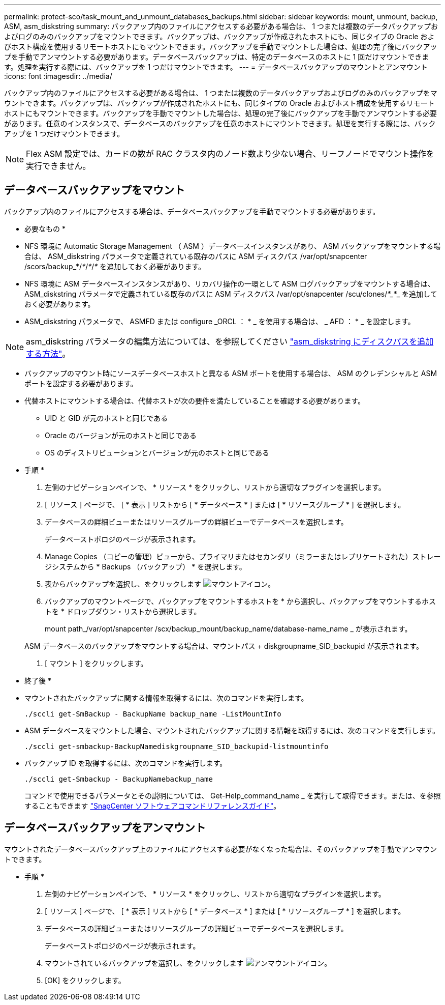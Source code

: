 ---
permalink: protect-sco/task_mount_and_unmount_databases_backups.html 
sidebar: sidebar 
keywords: mount, unmount, backup, ASM, asm_diskstring 
summary: バックアップ内のファイルにアクセスする必要がある場合は、 1 つまたは複数のデータバックアップおよびログのみのバックアップをマウントできます。バックアップは、バックアップが作成されたホストにも、同じタイプの Oracle およびホスト構成を使用するリモートホストにもマウントできます。バックアップを手動でマウントした場合は、処理の完了後にバックアップを手動でアンマウントする必要があります。データベースバックアップは、特定のデータベースのホストに 1 回だけマウントできます。処理を実行する際には、バックアップを 1 つだけマウントできます。 
---
= データベースバックアップのマウントとアンマウント
:icons: font
:imagesdir: ../media/


[role="lead"]
バックアップ内のファイルにアクセスする必要がある場合は、 1 つまたは複数のデータバックアップおよびログのみのバックアップをマウントできます。バックアップは、バックアップが作成されたホストにも、同じタイプの Oracle およびホスト構成を使用するリモートホストにもマウントできます。バックアップを手動でマウントした場合は、処理の完了後にバックアップを手動でアンマウントする必要があります。任意のインスタンスで、データベースのバックアップを任意のホストにマウントできます。処理を実行する際には、バックアップを 1 つだけマウントできます。


NOTE: Flex ASM 設定では、カードの数が RAC クラスタ内のノード数より少ない場合、リーフノードでマウント操作を実行できません。



== データベースバックアップをマウント

バックアップ内のファイルにアクセスする場合は、データベースバックアップを手動でマウントする必要があります。

* 必要なもの *

* NFS 環境に Automatic Storage Management （ ASM ）データベースインスタンスがあり、 ASM バックアップをマウントする場合は、 ASM_diskstring パラメータで定義されている既存のパスに ASM ディスクパス /var/opt/snapcenter /scors/backup_*/_*_/_*_/_*_ を追加しておく必要があります。
* NFS 環境に ASM データベースインスタンスがあり、リカバリ操作の一環として ASM ログバックアップをマウントする場合は、 ASM_diskstring パラメータで定義されている既存のパスに ASM ディスクパス /var/opt/snapcenter /scu/clones/_*__*_ を追加しておく必要があります。
* ASM_diskstring パラメータで、 ASMFD または configure _ORCL ： * _ を使用する場合は、 _ AFD ： * _ を設定します。



NOTE: asm_diskstring パラメータの編集方法については、を参照してください https://kb.netapp.com/Advice_and_Troubleshooting/Data_Protection_and_Security/SnapCenter/Disk_paths_are_not_added_to_the_asm_diskstring_database_parameter["asm_diskstring にディスクパスを追加する方法"^]。

* バックアップのマウント時にソースデータベースホストと異なる ASM ポートを使用する場合は、 ASM のクレデンシャルと ASM ポートを設定する必要があります。
* 代替ホストにマウントする場合は、代替ホストが次の要件を満たしていることを確認する必要があります。
+
** UID と GID が元のホストと同じである
** Oracle のバージョンが元のホストと同じである
** OS のディストリビューションとバージョンが元のホストと同じである




* 手順 *

. 左側のナビゲーションペインで、 * リソース * をクリックし、リストから適切なプラグインを選択します。
. [ リソース ] ページで、 [ * 表示 ] リストから [ * データベース * ] または [ * リソースグループ * ] を選択します。
. データベースの詳細ビューまたはリソースグループの詳細ビューでデータベースを選択します。
+
データベーストポロジのページが表示されます。

. Manage Copies （コピーの管理）ビューから、プライマリまたはセカンダリ（ミラーまたはレプリケートされた）ストレージシステムから * Backups （バックアップ） * を選択します。
. 表からバックアップを選択し、をクリックします image:../media/mount_icon.gif["マウントアイコン"]。
. バックアップのマウントページで、バックアップをマウントするホストを * から選択し、バックアップをマウントするホストを * ドロップダウン・リストから選択します。
+
mount path_/var/opt/snapcenter /scx/backup_mount/backup_name/database-name_name _ が表示されます。

+
ASM データベースのバックアップをマウントする場合は、マウントパス + diskgroupname_SID_backupid が表示されます。

. [ マウント ] をクリックします。


* 終了後 *

* マウントされたバックアップに関する情報を取得するには、次のコマンドを実行します。
+
`./sccli get-SmBackup - BackupName backup_name -ListMountInfo`

* ASM データベースをマウントした場合、マウントされたバックアップに関する情報を取得するには、次のコマンドを実行します。
+
`./sccli get-smbackup-BackupNamediskgroupname_SID_backupid-listmountinfo`

* バックアップ ID を取得するには、次のコマンドを実行します。
+
`./sccli get-Smbackup - BackupNamebackup_name`

+
コマンドで使用できるパラメータとその説明については、 Get-Help_command_name _ を実行して取得できます。または、を参照することもできます https://library.netapp.com/ecm/ecm_download_file/ECMLP2877144["SnapCenter ソフトウェアコマンドリファレンスガイド"^]。





== データベースバックアップをアンマウント

マウントされたデータベースバックアップ上のファイルにアクセスする必要がなくなった場合は、そのバックアップを手動でアンマウントできます。

* 手順 *

. 左側のナビゲーションペインで、 * リソース * をクリックし、リストから適切なプラグインを選択します。
. [ リソース ] ページで、 [ * 表示 ] リストから [ * データベース * ] または [ * リソースグループ * ] を選択します。
. データベースの詳細ビューまたはリソースグループの詳細ビューでデータベースを選択します。
+
データベーストポロジのページが表示されます。

. マウントされているバックアップを選択し、をクリックします image:../media/unmount_icon.gif["アンマウントアイコン"]。
. [OK] をクリックします。

